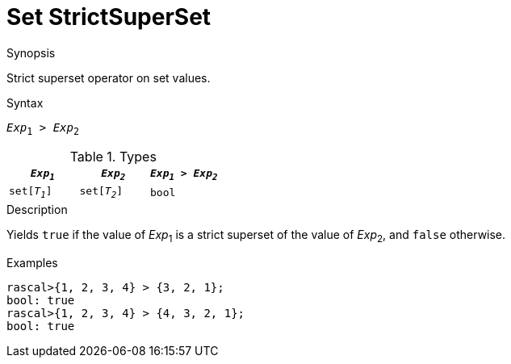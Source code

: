 
[[Set-StrictSuperSet]]
# Set StrictSuperSet
:concept: Expressions/Values/Set/StrictSuperSet

.Synopsis
Strict superset operator on set values.

.Syntax
`_Exp_~1~ > _Exp_~2~`

.Types


|====
| `_Exp~1~_`    |  `_Exp~2~_`    | `_Exp~1~_ > _Exp~2~_` 

| `set[_T~1~_]` |  `set[_T~2~_]` | `bool`              
|====

.Function

.Description
Yields `true` if the value of _Exp_~1~ is a strict superset of the value of _Exp_~2~, and `false` otherwise.

.Examples
[source,rascal-shell]
----
rascal>{1, 2, 3, 4} > {3, 2, 1};
bool: true
rascal>{1, 2, 3, 4} > {4, 3, 2, 1};
bool: true
----

.Benefits

.Pitfalls


:leveloffset: +1

:leveloffset: -1